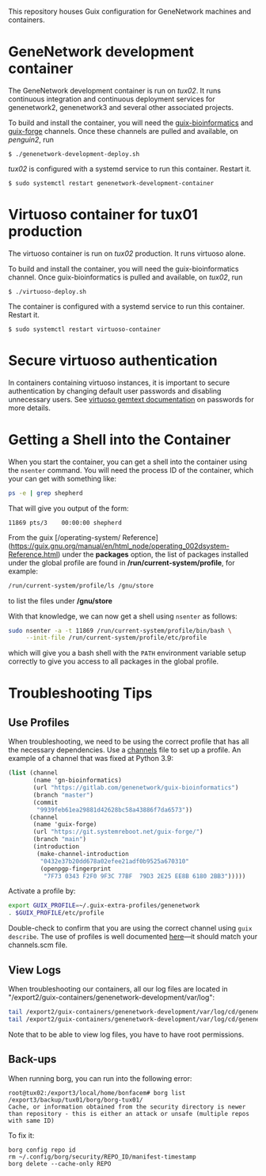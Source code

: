 This repository houses Guix configuration for GeneNetwork machines and
containers.

* GeneNetwork development container

The GeneNetwork development container is run on /tux02/. It runs
continuous integration and continuous deployment services for
genenetwork2, genenetwork3 and several other associated projects.

To build and install the container, you will need the
[[https://gitlab.com/genenetwork/guix-bioinformatics][guix-bioinformatics]] and [[https://git.systemreboot.net/guix-forge/][guix-forge]] channels. Once these channels are
pulled and available, on /penguin2/, run
#+BEGIN_SRC shell
$ ./genenetwork-development-deploy.sh
#+END_SRC

/tux02/ is configured with a systemd service to run this
container. Restart it.
#+BEGIN_SRC shell
$ sudo systemctl restart genenetwork-development-container
#+END_SRC

* Virtuoso container for tux01 production

The virtuoso container is run on /tux02/ production. It runs virtuoso
alone.

To build and install the container, you will need the
guix-bioinformatics channel. Once guix-bioinformatics is pulled and
available, on /tux02/, run
#+begin_src shell
  $ ./virtuoso-deploy.sh
#+end_src

The container is configured with a systemd service to run this
container. Restart it.
#+begin_src shell
  $ sudo systemctl restart virtuoso-container
#+end_src

* Secure virtuoso authentication

In containers containing virtuoso instances, it is important to secure
authentication by changing default user passwords and disabling
unnecessary users. See [[https://issues.genenetwork.org/topics/systems/virtuoso][virtuoso gemtext documentation]] on passwords for
more details.

* Getting a Shell into the Container

When you start the container, you can get a shell into the container using the
~nsenter~ command. You will need the process ID of the container, which your
can get with something like:

#+BEGIN_SRC sh
  ps -e | grep shepherd
#+END_SRC

That will give you output of the form:

#+BEGIN_EXAMPLE
  11869 pts/3    00:00:00 shepherd
#+END_EXAMPLE

From the guix [/operating-system/ Reference](https://guix.gnu.org/manual/en/html_node/operating_002dsystem-Reference.html)
under the *packages* option, the list of packages installed under the global
profile are found in */run/current-system/profile*, for example:

#+BEGIN_SRC sh
  /run/current-system/profile/ls /gnu/store
#+END_SRC

to list the files under */gnu/store*

With that knowledge, we can now get a shell using ~nsenter~ as follows:

#+BEGIN_SRC sh
  sudo nsenter -a -t 11869 /run/current-system/profile/bin/bash \
       --init-file /run/current-system/profile/etc/profile
#+END_SRC

which will give you a bash shell with the ~PATH~ environment variable setup
correctly to give you access to all packages in the global profile.

* Troubleshooting Tips

** Use Profiles

When troubleshooting, we need to be using the correct profile that has all the necessary dependencies.  Use a  [[https://ci.genenetwork.org/channels.scm][channels]] file to set up a profile.  An example of a channel that was fixed at Python 3.9:

#+begin_src scheme
(list (channel
       (name 'gn-bioinformatics)
       (url "https://gitlab.com/genenetwork/guix-bioinformatics")
       (branch "master")
       (commit
        "9939feb61ea29881d42628bc58a43886f7da6573"))
      (channel
       (name 'guix-forge)
       (url "https://git.systemreboot.net/guix-forge/")
       (branch "main")
       (introduction
        (make-channel-introduction
         "0432e37b20dd678a02efee21adf0b9525a670310"
         (openpgp-fingerprint
          "7F73 0343 F2F0 9F3C 77BF  79D3 2E25 EE8B 6180 2BB3")))))
#+end_src

Activate a profile by:

#+begin_src bash
export GUIX_PROFILE=~/.guix-extra-profiles/genenetwork
. $GUIX_PROFILE/etc/profile
#+end_src

Double-check to confirm that you are using the correct channel using =guix describe=.  The use of profiles is well documented [[https://issues.genenetwork.org/topics/guix-profiles][here]]---it should match your channels.scm file.

** View Logs

When troubleshooting our containers, all our log files are located in "/export2/guix-containers/genenetwork-development/var/log":

#+begin_src sh
tail /export2/guix-containers/genenetwork-development/var/log/cd/genenetwork2.log
tail /export2/guix-containers/genenetwork-development/var/log/cd/genenetwork3.log
#+end_src

Note that to be able to view log files, you have to have root permissions.

** Back-ups

When running borg, you can run into the following error:

#+begin_src text
root@tux02:/export3/local/home/bonfacem# borg list /export3/backup/tux01/borg/borg-tux01/
Cache, or information obtained from the security directory is newer than repository - this is either an attack or unsafe (multiple repos with same ID)
#+end_src

To fix it:

: borg config repo id
: rm ~/.config/borg/security/REPO_ID/manifest-timestamp
: borg delete --cache-only REPO
